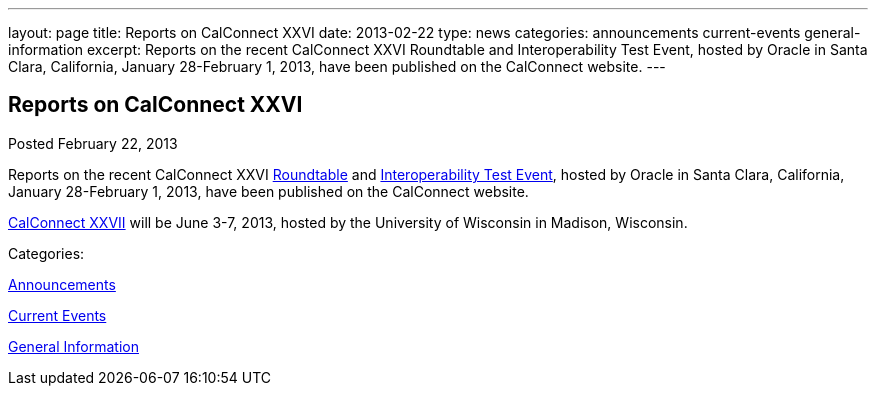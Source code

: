 ---
layout: page
title: Reports on CalConnect XXVI
date: 2013-02-22
type: news
categories: announcements current-events general-information
excerpt: Reports on the recent CalConnect XXVI Roundtable and Interoperability Test Event, hosted by Oracle in Santa Clara, California, January 28-February 1, 2013, have been published on the CalConnect website.
---

== Reports on CalConnect XXVI

[[node-208]]
Posted February 22, 2013 

Reports on the recent CalConnect XXVI link://roundtable26rpt.shtml[Roundtable] and link://ioptestevent26rpt.shtml[Interoperability Test Event], hosted by Oracle in Santa Clara, California, January 28-February 1, 2013, have been published on the CalConnect website.

link://calconnect27.shtml[CalConnect XXVII] will be June 3-7, 2013, hosted by the University of Wisconsin in Madison, Wisconsin. &nbsp;



Categories:&nbsp;

link:/news/announcements[Announcements]

link:/news/current-events[Current Events]

link:/news/general-information[General Information]

